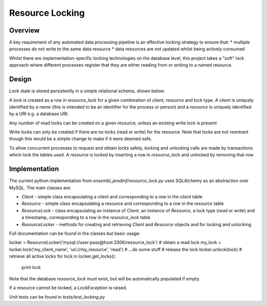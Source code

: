 ################
Resource Locking
################

********
Overview
********
A key requirement of any automated data processing pipeline is an effective locking strategy to ensure that:
* multiple processes do not write to the same data resource
* data resources are not updated whilst being actively consumed

Whilst there are implementation-specific locking technologies on the database level, this project takes a "soft" lock approach where different processes register that they are either reading from or writing to a named resource.

******
Design
******
Lock state is stored persistently in a simple relational schema, shown below:

.. image:: ./resource_lock_schema.png

A lock is created as a row in `resource_lock` for a given combination of client, resource and lock type. A `client` is uniquely identified by a name (this is intended to be an identifier for the process or person) and a `resource` is uniquely identified by a URI e.g. a database URI.

Any number of read locks can be created on a given resource, unless an existing write lock is present

Write locks can only be created if there are no locks (read or write) for the resource. Note that locks are not reentrant though this would be a simple change to make if it were deemed safe.

To allow concurrent processes to request and obtain locks safely, locking and unlocking calls are made by transactions which lock the tables used. A resource is locked by inserting a row in `resource_lock` and unlocked by removing that row.


**************
Implementation
**************
The current python implementation from `ensembl_prodinf/resource_lock.py` uses SQLAlchemy as an abstraction over MySQL. The main classes are:

* `Client` - simple class encapsulating a client and corresponding to a row in the `client` table
* `Resource` - simple class encapsulating a resource and corresponding to a row in the `resource` table
* `ResourceLock` - class encapsulating an instance of `Client`, an instance of `Resource`, a lock type (`read` or `write`) and a timestamp, corresponding to a row in the `resource_lock` table
* `ResourceLocker` - methods for creating and retrieving `Client` and `Resource` objects and for locking and unlocking

Full documentation can be found in the classes but basic usage:

.. code-block:: python
locker = ResourceLocker('mysql://user:pass@host:3306/resource_lock')
# obtain a read lock
my_lock = locker.lock('my_client_name', 'uri://my_resource', 'read')
# ...do some stuff
# release the lock
locker.unlock(lock)
# retrieve all active locks
for lock in locker.get_locks():
  print lock
    
Note that the database `resource_lock` must exist, but will be automatically populated if empty.

If a resource cannot be locked, a `LockException` is raised.

Unit tests can be found in `tests/test_locking.py`
